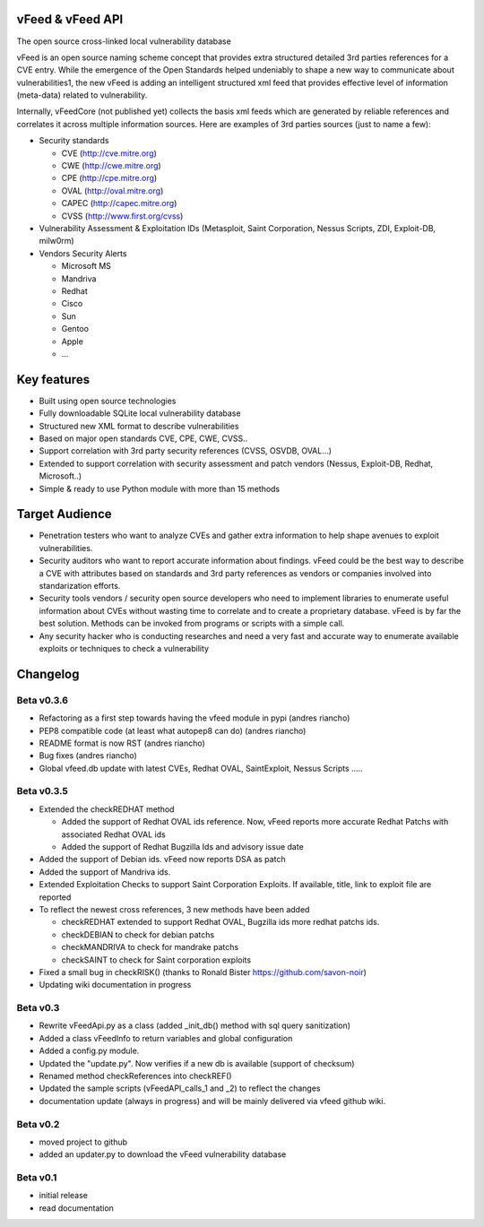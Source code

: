 vFeed & vFeed API
=================

The open source cross-linked local vulnerability database

vFeed is an open source naming scheme concept that provides extra structured detailed 3rd parties references for a CVE entry. 
While the emergence of the Open Standards helped undeniably to shape a new way to communicate about vulnerabilities1, the new vFeed is adding an intelligent structured xml feed that provides effective level of information (meta-data) related to vulnerability.


Internally, vFeedCore (not published yet) collects the basis xml feeds which are generated by reliable references and correlates it across multiple information sources. Here are examples of 3rd parties sources (just to name a few):

* Security standards

  - CVE (http://cve.mitre.org)
  - CWE (http://cwe.mitre.org)
  - CPE (http://cpe.mitre.org) 
  - OVAL (http://oval.mitre.org) 
  - CAPEC (http://capec.mitre.org) 
  - CVSS (http://www.first.org/cvss) 

* Vulnerability Assessment & Exploitation IDs (Metasploit, Saint Corporation, Nessus Scripts, ZDI, Exploit-DB, milw0rm)
* Vendors Security Alerts

  - Microsoft MS
  - Mandriva
  - Redhat
  - Cisco
  - Sun
  - Gentoo
  - Apple
  - ...


Key features
=================

* Built using open source technologies
* Fully downloadable SQLite local vulnerability database 
* Structured new XML format to describe vulnerabilities
* Based on major open standards CVE, CPE, CWE, CVSS..
* Support correlation with 3rd party security references (CVSS, OSVDB, OVAL…)
* Extended to support correlation with security assessment and patch vendors (Nessus, Exploit-DB, Redhat, Microsoft..)
* Simple & ready to use Python module with more than 15 methods

Target Audience
=================

* Penetration testers who want to analyze CVEs and gather extra information to help shape avenues to exploit vulnerabilities.
* Security auditors who want to report accurate information about findings. vFeed could be the best way to describe a CVE with attributes based on standards and 3rd party references as vendors or companies involved into standarization efforts.
* Security tools vendors / security open source developers who need to implement libraries to enumerate useful information about CVEs without wasting time to correlate and to create a proprietary database. vFeed is by far the best solution. Methods can be invoked from programs or scripts with a simple call.
* Any security hacker who is conducting researches and need a very fast and accurate way to enumerate available exploits or techniques to check a vulnerability


Changelog
=========

Beta v0.3.6
-----------

* Refactoring as a first step towards having the vfeed module in pypi (andres riancho)
* PEP8 compatible code (at least what autopep8 can do) (andres riancho)
* README format is now RST (andres riancho)
* Bug fixes (andres riancho)
* Global vfeed.db update with latest CVEs, Redhat OVAL, SaintExploit, Nessus Scripts ..... 

Beta v0.3.5
-----------

* Extended the checkREDHAT method

  - Added the support of Redhat OVAL ids reference. Now, vFeed reports more accurate Redhat Patchs with associated Redhat OVAL ids 
  - Added the support of Redhat Bugzilla Ids and advisory issue date

* Added the support of Debian ids. vFeed now reports DSA as patch
* Added the support of Mandriva ids.
* Extended Exploitation Checks to support Saint Corporation Exploits. If available, title, link to exploit file are reported
* To reflect the newest cross references, 3 new methods have been added 

  - checkREDHAT extended to support Redhat OVAL, Bugzilla ids more redhat patchs ids.
  - checkDEBIAN to check for debian patchs
  - checkMANDRIVA to check for mandrake patchs
  - checkSAINT to check for Saint corporation exploits 

* Fixed a small bug in checkRISK() (thanks to Ronald Bister https://github.com/savon-noir)
* Updating wiki documentation in progress
 
Beta v0.3
---------

* Rewrite vFeedApi.py as a class (added _init_db() method with sql query sanitization)
* Added a class vFeedInfo to return variables and global configuration
* Added a config.py module.
* Updated the "update.py". Now verifies if a new db is available (support of checksum)
* Renamed method checkReferences into checkREF()
* Updated the sample scripts (vFeedAPI_calls_1 and _2) to reflect the changes
* documentation update (always in progress) and will be mainly delivered via vfeed github wiki.

Beta v0.2
---------

* moved project to github
* added an updater.py to download the vFeed vulnerability database

Beta v0.1
---------
* initial release 
* read documentation

